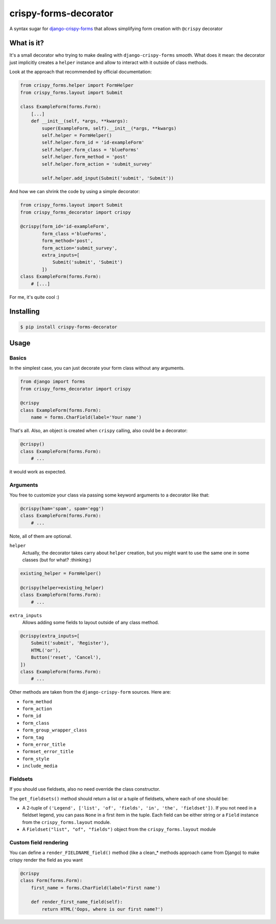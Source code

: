 ######################
crispy-forms-decorator
######################

A syntax sugar for `django-crispy-forms <https://github.com/django-crispy-forms/django-crispy-forms>`_ that allows simplifying form creation with ``@crispy`` decorator


What is it?
###########

It's a small decorator who trying to make dealing with ``django-crispy-forms`` smooth. What does it mean: the
decorator just implicitly creates a ``helper`` instance and allow to interact with it outside of class methods.

Look at the approach that recommended by official documentation:

.. code:: python

    from crispy_forms.helper import FormHelper
    from crispy_forms.layout import Submit

    class ExampleForm(forms.Form):
        [...]
        def __init__(self, *args, **kwargs):
            super(ExampleForm, self).__init__(*args, **kwargs)
            self.helper = FormHelper()
            self.helper.form_id = 'id-exampleForm'
            self.helper.form_class = 'blueForms'
            self.helper.form_method = 'post'
            self.helper.form_action = 'submit_survey'

            self.helper.add_input(Submit('submit', 'Submit'))

And how we can shrink the code by using a simple decorator:

.. code:: python

    from crispy_forms.layout import Submit
    from crispy_forms_decorator import crispy

    @crispy(form_id='id-exampleForm',
            form_class ='blueForms',
            form_method='post',
            form_action='submit_survey',
            extra_inputs=[
                Submit('submit', 'Submit')
            ])
    class ExampleForm(forms.Form):
        # [...]

For me, it's quite cool :)


Installing
##########


.. code:: bash

    $ pip install crispy-forms-decorator


Usage
#####

Basics
======

In the simplest case, you can just decorate your form class without any arguments.

.. code:: python

    from django import forms
    from crispy_forms_decorator import crispy

    @crispy
    class ExampleForm(forms.Form):
        name = forms.CharField(label='Your name')

That's all. Also, an object is created when ``crispy`` calling, also could be a decorator:

.. code:: python

    @crispy()
    class ExampleForm(forms.Form):
        # ...

it would work as expected.


Arguments
=========

You free to customize your class via passing some keyword arguments to a decorator like that:

.. code:: python

    @crispy(ham='spam', spam='egg')
    class ExampleForm(forms.Form):
        # ...


Note, all of them are optional.

``helper``
  Actually, the decorator takes carry about ``helper`` creation, but
  you might want to use the same one in some classes (but for what? :thinking:)

.. code:: python

    existing_helper = FormHelper()

    @crispy(helper=existing_helper)
    class ExampleForm(forms.Form):
        # ...


``extra_inputs``
  Allows adding some fields to layout outside of any class method.

.. code:: python

    @crispy(extra_inputs=[
        Submit('submit', 'Register'),
        HTML('or'),
        Button('reset', 'Cancel'),
    ])
    class ExampleForm(forms.Form):
        # ...

Other methods are taken from the ``django-crispy-form`` sources. Here are:

* ``form_method``
* ``form_action``
* ``form_id``
* ``form_class``
* ``form_group_wrapper_class``
* ``form_tag``
* ``form_error_title``
* ``formset_error_title``
* ``form_style``
* ``include_media``


Fieldsets
=========

If you should use fieldsets, also no need override the class constructor.

.. code:: python
    from crispy_forms.layout import Fieldset

    @crispy
    class Form(forms.Form):
        first_name = forms.CharField(label='First name')
        last_name = forms.CharField(label='Last name')
        phone = forms.CharField()
        email = forms.EmailField()

        def get_fieldsets(self):
            return (
                ('Personal data', ['first_name', 'last_name']),
                Fieldset('Contacts', 'phone', 'email')
            )

The ``get_fieldsets()`` method should return a list or a tuple of fieldsets,
where each of one should be:

* A 2-tuple of ``('Legend', ['list', 'of', 'fields', 'in', 'the', 'fieldset'])``. If you not need in a fieldset legend, you can pass ``None`` in a first item in the tuple. Each field can be either string or a ``Field`` instance from the ``crispy_forms.layout`` module.
* A ``Fieldset("list", "of", "fields")`` object from the ``crispy_forms.layout`` module


Custom field rendering
======================

You can define a ``render_FIELDNAME_field()`` method (like a clean_* methods approach came from Django) to make
crispy render the field as you want

.. code:: python

    @crispy
    class Form(forms.Form):
        first_name = forms.CharField(label='First name')

        def render_first_name_field(self):
            return HTML('Oops, where is our first name?')

